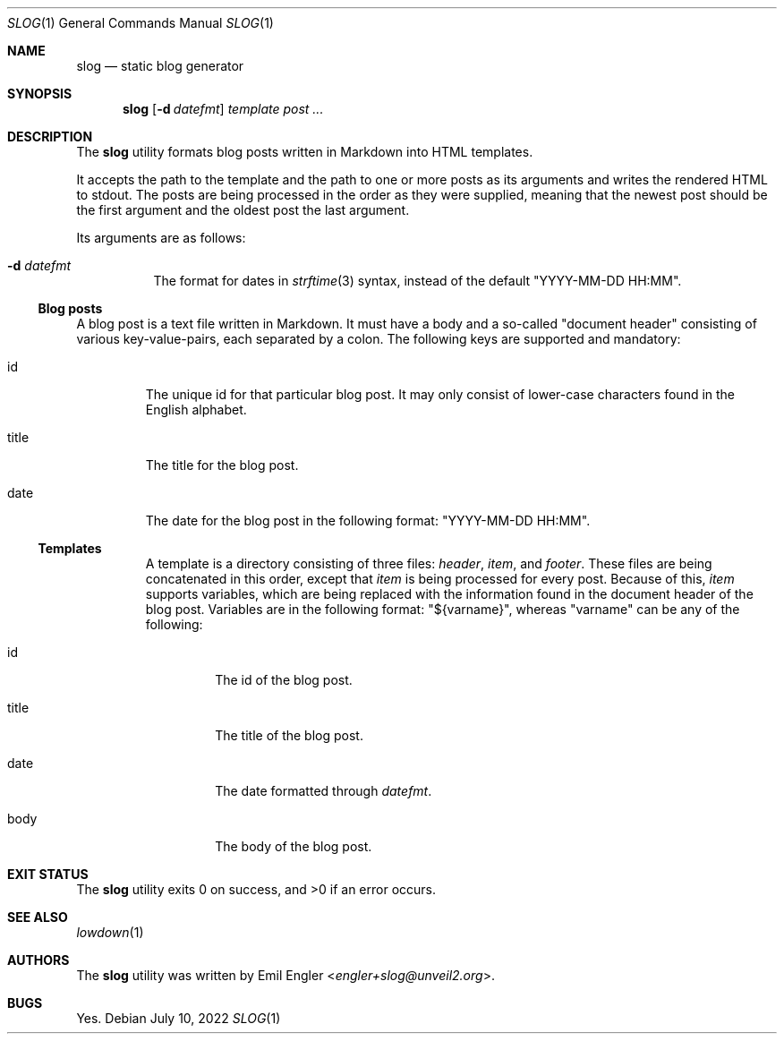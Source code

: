 .\" Copyright (c) 2022 Emil Engler <engler+slog@unveil2.org>
.\"
.\" Permission to use, copy, modify, and distribute this software for any
.\" purpose with or without fee is hereby granted, provided that the above
.\" copyright notice and this permission notice appear in all copies.
.\"
.\" THE SOFTWARE IS PROVIDED "AS IS" AND THE AUTHOR DISCLAIMS ALL WARRANTIES
.\" WITH REGARD TO THIS SOFTWARE INCLUDING ALL IMPLIED WARRANTIES OF
.\" MERCHANTABILITY AND FITNESS. IN NO EVENT SHALL THE AUTHOR BE LIABLE FOR
.\" ANY SPECIAL, DIRECT, INDIRECT, OR CONSEQUENTIAL DAMAGES OR ANY DAMAGES
.\" WHATSOEVER RESULTING FROM LOSS OF USE, DATA OR PROFITS, WHETHER IN AN
.\" ACTION OF CONTRACT, NEGLIGENCE OR OTHER TORTIOUS ACTION, ARISING OUT OF
.\" OR IN CONNECTION WITH THE USE OR PERFORMANCE OF THIS SOFTWARE.
.Dd July 10, 2022
.Dt SLOG 1
.Os
.Sh NAME
.Nm slog
.Nd static blog generator
.Sh SYNOPSIS
.Nm slog
.Op Fl d Ar datefmt
.Ar template
.Ar post ...
.Sh DESCRIPTION
The
.Nm
utility formats blog posts written in Markdown into HTML templates.
.Pp
It accepts the path to the template and the path to one or more posts as its
arguments and writes the rendered HTML to stdout.
The posts are being processed in the order as they were supplied, meaning that
the newest post should be the first argument and the oldest post the last
argument.
.Pp
Its arguments are as follows:
.Bl -tag -width Ds
.It Fl d Ar datefmt
The format for dates in
.Xr strftime 3
syntax, instead of the default
.Qq YYYY-MM-DD HH:MM .
.El
.Ss Blog posts
A blog post is a text file written in Markdown.
It must have a body and a so-called
.Qq document header
consisting of various key-value-pairs, each separated by a colon.
The following keys are supported and mandatory:
.Bl -tag -width "title"
.It id
The unique id for that particular blog post.
It may only consist of lower-case characters found in the English alphabet.
.It title
The title for the blog post.
.It date
The date for the blog post in the following format:
.Qq "YYYY-MM-DD HH:MM" .
.Ss Templates
A template is a directory consisting of three files:
.Pa header ,
.Pa item ,
and
.Pa footer .
These files are being concatenated in this order, except that
.Pa item
is being processed for every post.
Because of this,
.Pa item
supports variables, which are being replaced with the information
found in the document header of the blog post.
Variables are in the following format:
.Qq ${varname} ,
whereas
.Qq varname
can be any of the following:
.Bl -tag -width "title"
.It id
The id of the blog post.
.It title
The title of the blog post.
.It date
The date formatted through
.Ar datefmt .
.It body
The body of the blog post.
.El
.Sh EXIT STATUS
.Ex -std
.Sh SEE ALSO
.Xr lowdown 1
.Sh AUTHORS
The
.Nm
utility was written by
.An Emil Engler Aq Mt engler+slog@unveil2.org .
.Sh BUGS
Yes.
